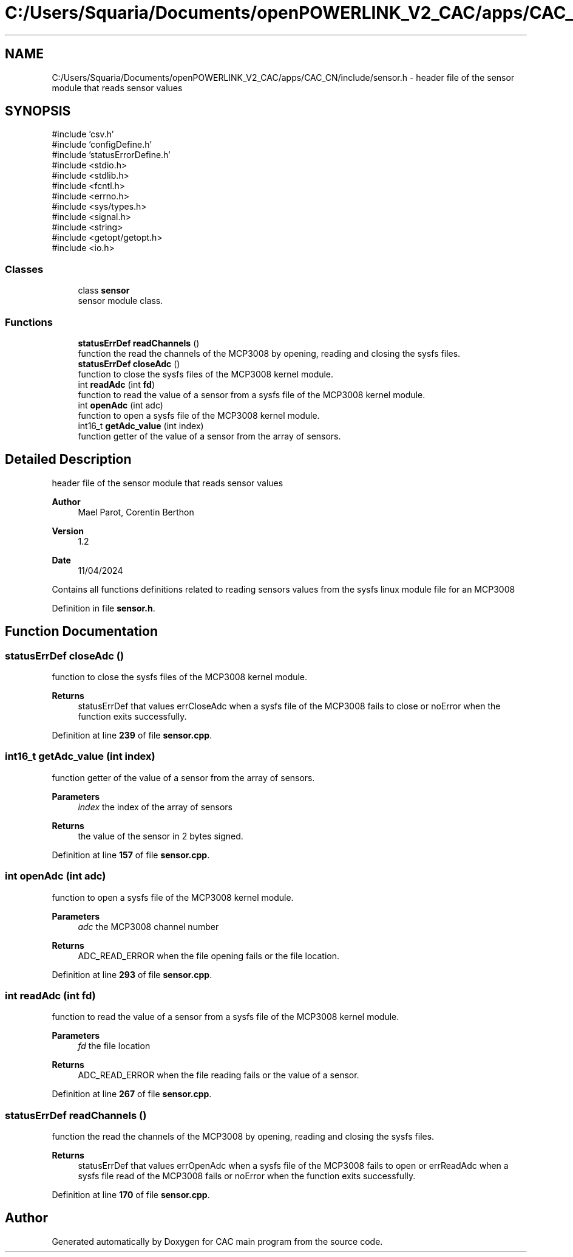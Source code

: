 .TH "C:/Users/Squaria/Documents/openPOWERLINK_V2_CAC/apps/CAC_CN/include/sensor.h" 3 "Version 1.2" "CAC main program" \" -*- nroff -*-
.ad l
.nh
.SH NAME
C:/Users/Squaria/Documents/openPOWERLINK_V2_CAC/apps/CAC_CN/include/sensor.h \- header file of the sensor module that reads sensor values  

.SH SYNOPSIS
.br
.PP
\fR#include 'csv\&.h'\fP
.br
\fR#include 'configDefine\&.h'\fP
.br
\fR#include 'statusErrorDefine\&.h'\fP
.br
\fR#include <stdio\&.h>\fP
.br
\fR#include <stdlib\&.h>\fP
.br
\fR#include <fcntl\&.h>\fP
.br
\fR#include <errno\&.h>\fP
.br
\fR#include <sys/types\&.h>\fP
.br
\fR#include <signal\&.h>\fP
.br
\fR#include <string>\fP
.br
\fR#include <getopt/getopt\&.h>\fP
.br
\fR#include <io\&.h>\fP
.br

.SS "Classes"

.in +1c
.ti -1c
.RI "class \fBsensor\fP"
.br
.RI "sensor module class\&. "
.in -1c
.SS "Functions"

.in +1c
.ti -1c
.RI "\fBstatusErrDef\fP \fBreadChannels\fP ()"
.br
.RI "function the read the channels of the MCP3008 by opening, reading and closing the sysfs files\&. "
.ti -1c
.RI "\fBstatusErrDef\fP \fBcloseAdc\fP ()"
.br
.RI "function to close the sysfs files of the MCP3008 kernel module\&. "
.ti -1c
.RI "int \fBreadAdc\fP (int \fBfd\fP)"
.br
.RI "function to read the value of a sensor from a sysfs file of the MCP3008 kernel module\&. "
.ti -1c
.RI "int \fBopenAdc\fP (int adc)"
.br
.RI "function to open a sysfs file of the MCP3008 kernel module\&. "
.ti -1c
.RI "int16_t \fBgetAdc_value\fP (int index)"
.br
.RI "function getter of the value of a sensor from the array of sensors\&. "
.in -1c
.SH "Detailed Description"
.PP 
header file of the sensor module that reads sensor values 


.PP
\fBAuthor\fP
.RS 4
Mael Parot, Corentin Berthon 
.RE
.PP
\fBVersion\fP
.RS 4
1\&.2 
.RE
.PP
\fBDate\fP
.RS 4
11/04/2024
.RE
.PP
Contains all functions definitions related to reading sensors values from the sysfs linux module file for an MCP3008 
.PP
Definition in file \fBsensor\&.h\fP\&.
.SH "Function Documentation"
.PP 
.SS "\fBstatusErrDef\fP closeAdc ()"

.PP
function to close the sysfs files of the MCP3008 kernel module\&. 
.PP
\fBReturns\fP
.RS 4
statusErrDef that values errCloseAdc when a sysfs file of the MCP3008 fails to close or noError when the function exits successfully\&. 
.br
 
.RE
.PP

.PP
Definition at line \fB239\fP of file \fBsensor\&.cpp\fP\&.
.SS "int16_t getAdc_value (int index)"

.PP
function getter of the value of a sensor from the array of sensors\&. 
.PP
\fBParameters\fP
.RS 4
\fIindex\fP the index of the array of sensors 
.RE
.PP
\fBReturns\fP
.RS 4
the value of the sensor in 2 bytes signed\&. 
.RE
.PP

.PP
Definition at line \fB157\fP of file \fBsensor\&.cpp\fP\&.
.SS "int openAdc (int adc)"

.PP
function to open a sysfs file of the MCP3008 kernel module\&. 
.PP
\fBParameters\fP
.RS 4
\fIadc\fP the MCP3008 channel number 
.RE
.PP
\fBReturns\fP
.RS 4
ADC_READ_ERROR when the file opening fails or the file location\&. 
.RE
.PP

.PP
Definition at line \fB293\fP of file \fBsensor\&.cpp\fP\&.
.SS "int readAdc (int fd)"

.PP
function to read the value of a sensor from a sysfs file of the MCP3008 kernel module\&. 
.PP
\fBParameters\fP
.RS 4
\fIfd\fP the file location 
.RE
.PP
\fBReturns\fP
.RS 4
ADC_READ_ERROR when the file reading fails or the value of a sensor\&. 
.RE
.PP

.PP
Definition at line \fB267\fP of file \fBsensor\&.cpp\fP\&.
.SS "\fBstatusErrDef\fP readChannels ()"

.PP
function the read the channels of the MCP3008 by opening, reading and closing the sysfs files\&. 
.PP
\fBReturns\fP
.RS 4
statusErrDef that values errOpenAdc when a sysfs file of the MCP3008 fails to open or errReadAdc when a sysfs file read of the MCP3008 fails or noError when the function exits successfully\&. 
.RE
.PP

.PP
Definition at line \fB170\fP of file \fBsensor\&.cpp\fP\&.
.SH "Author"
.PP 
Generated automatically by Doxygen for CAC main program from the source code\&.
